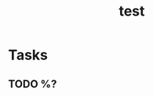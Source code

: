 :PROPERTIES:
:ID:       b2aeee32-f8ab-41b6-a0f7-9feedc02873d
:END:
#+title: test
#+created: 2025-05-17T16:36:23
#+filetags: :project:

* Tasks
** TODO %?
